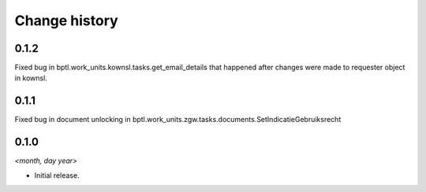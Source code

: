 ==============
Change history
==============

0.1.2
=====

Fixed bug in bptl.work_units.kownsl.tasks.get_email_details that
happened after changes were made to requester object in kownsl.

0.1.1
=====

Fixed bug in document unlocking in bptl.work_units.zgw.tasks.documents.SetIndicatieGebruiksrecht

0.1.0
=====

*<month, day year>*

* Initial release.
